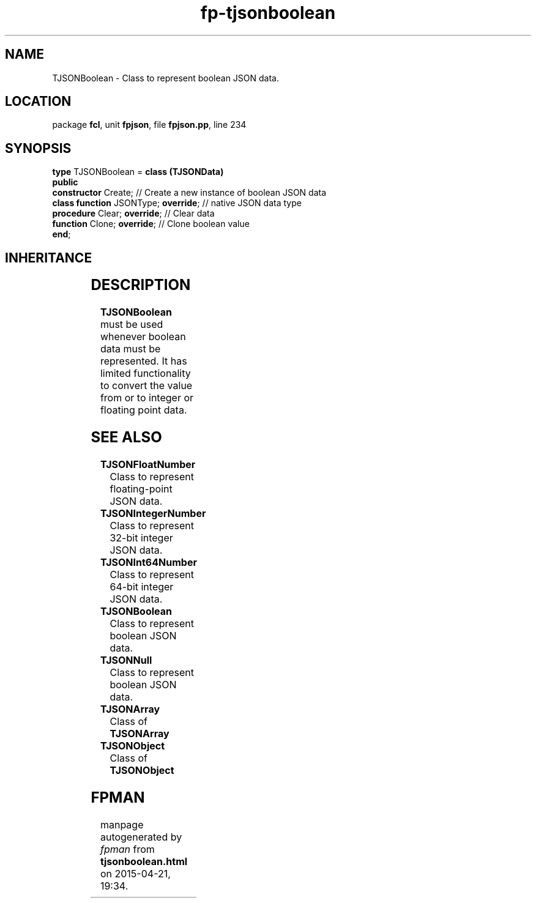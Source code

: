 .\" file autogenerated by fpman
.TH "fp-tjsonboolean" 3 "2014-03-14" "fpman" "Free Pascal Programmer's Manual"
.SH NAME
TJSONBoolean - Class to represent boolean JSON data.
.SH LOCATION
package \fBfcl\fR, unit \fBfpjson\fR, file \fBfpjson.pp\fR, line 234
.SH SYNOPSIS
\fBtype\fR TJSONBoolean = \fBclass (TJSONData)\fR
.br
\fBpublic\fR
  \fBconstructor\fR Create;                // Create a new instance of boolean JSON data
  \fBclass function\fR JSONType; \fBoverride\fR; // native JSON data type
  \fBprocedure\fR Clear; \fBoverride\fR;         // Clear data
  \fBfunction\fR Clone; \fBoverride\fR;          // Clone boolean value
.br
\fBend\fR;
.SH INHERITANCE
.TS
l l
l l
l l.
\fBTJSONBoolean\fR	Class to represent boolean JSON data.
\fBTJSONData\fR	Base (abstract) object for all JSON based data types
\fBTObject\fR	
.TE
.SH DESCRIPTION
\fBTJSONBoolean\fR must be used whenever boolean data must be represented. It has limited functionality to convert the value from or to integer or floating point data.


.SH SEE ALSO
.TP
.B TJSONFloatNumber
Class to represent floating-point JSON data.
.TP
.B TJSONIntegerNumber
Class to represent 32-bit integer JSON data.
.TP
.B TJSONInt64Number
Class to represent 64-bit integer JSON data.
.TP
.B TJSONBoolean
Class to represent boolean JSON data.
.TP
.B TJSONNull
Class to represent boolean JSON data.
.TP
.B TJSONArray
Class of \fBTJSONArray\fR 
.TP
.B TJSONObject
Class of \fBTJSONObject\fR 

.SH FPMAN
manpage autogenerated by \fIfpman\fR from \fBtjsonboolean.html\fR on 2015-04-21, 19:34.

